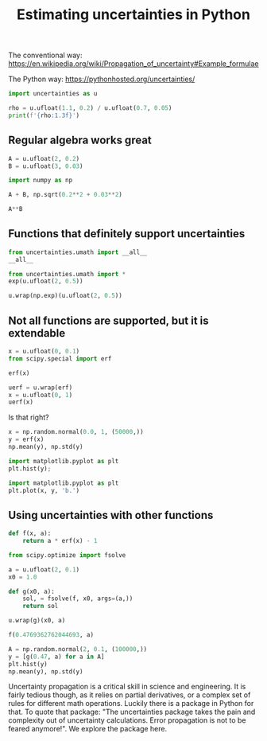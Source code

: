#+title: Estimating uncertainties in Python

#+attr_org: :width 400
[[/Users/jkitchin/Dropbox/python/pycse/pycse-channel/screenshots/error-propagation.png]]

The conventional way: https://en.wikipedia.org/wiki/Propagation_of_uncertainty#Example_formulae

The Python way: https://pythonhosted.org/uncertainties/

#+BEGIN_SRC jupyter-python
import uncertainties as u
#+END_SRC

#+BEGIN_SRC jupyter-python
rho = u.ufloat(1.1, 0.2) / u.ufloat(0.7, 0.05)
print(f'{rho:1.3f}')
#+END_SRC

#+RESULTS:
:RESULTS:
1.571+/-0.307
:END:

** Regular algebra works great

#+BEGIN_SRC jupyter-python
A = u.ufloat(2, 0.2)
B = u.ufloat(3, 0.03)

import numpy as np

A + B, np.sqrt(0.2**2 + 0.03**2)
#+END_SRC

#+RESULTS:
:RESULTS:
| 5.0+/-0.20223748416156687 | 0.20223748416156687 |
:END:

#+BEGIN_SRC jupyter-python
A**B
#+END_SRC

#+RESULTS:
:RESULTS:
8.0+/-2.405758527700087
:END:


** Functions that definitely support uncertainties

#+BEGIN_SRC jupyter-python
from uncertainties.umath import __all__
__all__
#+END_SRC

#+RESULTS:
:RESULTS:
| acos | acosh | asin | asinh | atan | atan2 | atanh | ceil | copysign | cos | cosh | degrees | erf | erfc | exp | expm1 | fabs | floor | fmod | gamma | hypot | isinf | isnan | lgamma | log | log10 | log1p | pow | radians | sin | sinh | sqrt | tan | tanh | trunc | modf | ldexp | factorial | fsum | frexp |
:END:

#+BEGIN_SRC jupyter-python
from uncertainties.umath import *
exp(u.ufloat(2, 0.5))
#+END_SRC

#+RESULTS:
:RESULTS:
7.38905609893065+/-3.694528049465325
:END:

#+BEGIN_SRC jupyter-python
u.wrap(np.exp)(u.ufloat(2, 0.5))
#+END_SRC

#+RESULTS:
:RESULTS:
7.38905609893065+/-3.6945280507206917
:END:

** Not all functions are supported, but it is extendable

#+BEGIN_SRC jupyter-python
x = u.ufloat(0, 0.1)
from scipy.special import erf

erf(x)
#+END_SRC

#+RESULTS:
:RESULTS:
# [goto error]
---------------------------------------------------------------------------
TypeError                                 Traceback (most recent call last)
/var/folders/3q/ht_2mtk52hl7ydxrcr87z2gr0000gn/T/ipykernel_4319/998999115.py in <module>
      2 from scipy.special import erf
      3 
----> 4 erf(x)

TypeError: ufunc 'erf' not supported for the input types, and the inputs could not be safely coerced to any supported types according to the casting rule ''safe''
:END:

#+BEGIN_SRC jupyter-python
uerf = u.wrap(erf)
x = u.ufloat(0, 1)
uerf(x)
#+END_SRC

#+RESULTS:
:RESULTS:
0.0+/-1.1283791670955123
:END:

Is that right?

#+BEGIN_SRC jupyter-python
x = np.random.normal(0.0, 1, (50000,))
y = erf(x)
np.mean(y), np.std(y)
#+END_SRC

#+RESULTS:
:RESULTS:
| 0.0011803518141103165 | 0.6812835727133322 |
:END:


#+BEGIN_SRC jupyter-python
import matplotlib.pyplot as plt
plt.hist(y);
#+END_SRC

#+RESULTS:
:RESULTS:
[[file:./.ob-jupyter/4056a024f7323715c19a6629366d75ad652597c5.png]]
:END:

#+BEGIN_SRC jupyter-python
import matplotlib.pyplot as plt
plt.plot(x, y, 'b.')
#+END_SRC

#+RESULTS:
:RESULTS:
| <matplotlib.lines.Line2D | at | 0x7faef0b3b7f0> |
[[file:./.ob-jupyter/80428fb7bd040e27af408520b78b71ee94e10e6a.png]]
:END:


** Using uncertainties with other functions

#+BEGIN_SRC jupyter-python
def f(x, a):
    return a * erf(x) - 1

from scipy.optimize import fsolve

a = u.ufloat(2, 0.1)
x0 = 1.0

def g(x0, a):
    sol, = fsolve(f, x0, args=(a,))
    return sol

u.wrap(g)(x0, a)    
#+END_SRC

#+RESULTS:
:RESULTS:
0.4769362762044693+/-0.02781462064012885
:END:

#+BEGIN_SRC jupyter-python
f(0.4769362762044693, a)
#+END_SRC

#+RESULTS:
:RESULTS:
-1.1102230246251565e-15+/-0.04999999999999995
:END:

#+BEGIN_SRC jupyter-python
A = np.random.normal(2, 0.1, (100000,))
y = [g(0.47, a) for a in A]
plt.hist(y)
np.mean(y), np.std(y)
#+END_SRC

#+RESULTS:
:RESULTS:
| 0.4788394986400801 | 0.028349001754942448 |
[[file:./.ob-jupyter/81c03efe9fbfb3457e1c4cfa2f2756d765ee74f1.png]]
:END:








Uncertainty propagation is a critical skill in science and engineering. It is fairly tedious though, as it relies on partial derivatives, or a complex set of rules for different math operations. Luckily there is a package in Python for that. To quote that package: "The uncertainties package takes the pain and complexity out of uncertainty calculations. Error propagation is not to be feared anymore!". We explore the package here.
